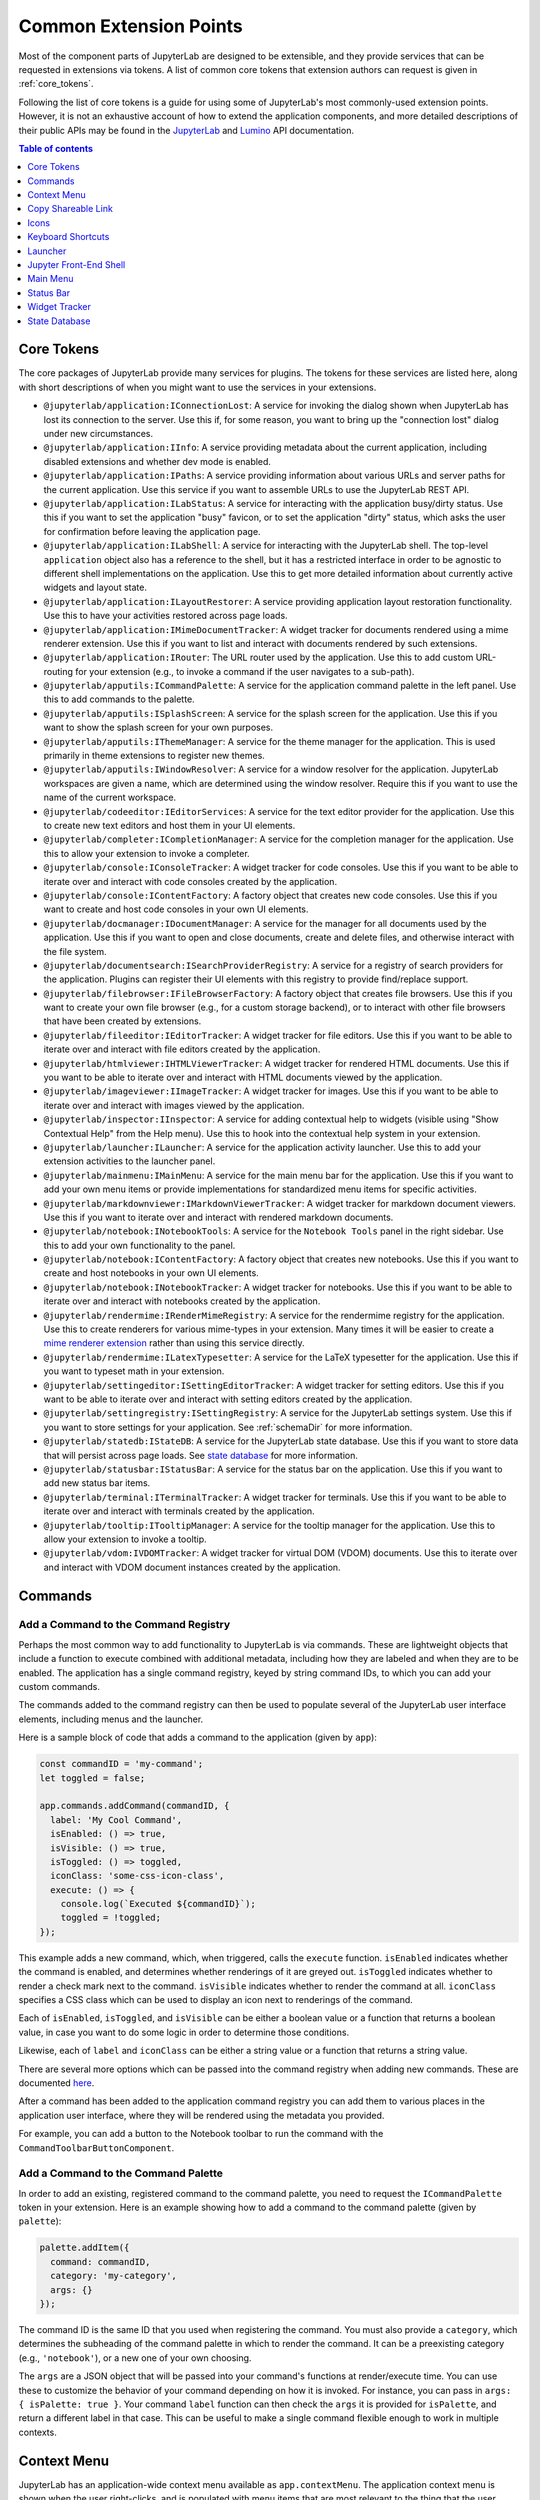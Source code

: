 .. _developer-extension-points:

Common Extension Points
=======================

Most of the component parts of JupyterLab are designed to be extensible,
and they provide services that can be requested in extensions via tokens.
A list of common core tokens that extension authors can request is given in :ref:`core_tokens`.

Following the list of core tokens is a guide for using some of JupyterLab's most commonly-used extension points.
However, it is not an exhaustive account of how to extend the application components,
and more detailed descriptions of their public APIs may be found in the
`JupyterLab <../api/index.html>`__ and
`Lumino <http://jupyterlab.github.io/lumino/index.html>`__ API documentation.

.. contents:: Table of contents
    :local:
    :depth: 1

.. _core_tokens:

Core Tokens
-----------

The core packages of JupyterLab provide many services for plugins. The tokens
for these services are listed here, along with short descriptions of when you
might want to use the services in your extensions.

- ``@jupyterlab/application:IConnectionLost``: A service for invoking the dialog shown
  when JupyterLab has lost its connection to the server. Use this if, for some reason,
  you want to bring up the "connection lost" dialog under new circumstances.
- ``@jupyterlab/application:IInfo``: A service providing metadata about the current
  application, including disabled extensions and whether dev mode is enabled.
- ``@jupyterlab/application:IPaths``: A service providing information about various
  URLs and server paths for the current application. Use this service if you want to
  assemble URLs to use the JupyterLab REST API.
- ``@jupyterlab/application:ILabStatus``: A service for interacting with the application busy/dirty
  status. Use this if you want to set the application "busy" favicon, or to set
  the application "dirty" status, which asks the user for confirmation before leaving the application page.
- ``@jupyterlab/application:ILabShell``: A service for interacting with the JupyterLab shell.
  The top-level ``application`` object also has a reference to the shell, but it has a restricted
  interface in order to be agnostic to different shell implementations on the application.
  Use this to get more detailed information about currently active widgets and layout state.
- ``@jupyterlab/application:ILayoutRestorer``: A service providing application layout
  restoration functionality. Use this to have your activities restored across
  page loads.
- ``@jupyterlab/application:IMimeDocumentTracker``: A widget tracker for documents
  rendered using a mime renderer extension. Use this if you want to list and interact
  with documents rendered by such extensions.
- ``@jupyterlab/application:IRouter``: The URL router used by the application.
  Use this to add custom URL-routing for your extension (e.g., to invoke
  a command if the user navigates to a sub-path).
- ``@jupyterlab/apputils:ICommandPalette``: A service for the application command palette
  in the left panel. Use this to add commands to the palette.
- ``@jupyterlab/apputils:ISplashScreen``: A service for the splash screen for the application.
  Use this if you want to show the splash screen for your own purposes.
- ``@jupyterlab/apputils:IThemeManager``: A service for the theme manager for the application. This is used primarily in theme extensions to register new themes.
- ``@jupyterlab/apputils:IWindowResolver``: A service for a window resolver for the
  application. JupyterLab workspaces are given a name, which are determined using
  the window resolver. Require this if you want to use the name of the current workspace.
- ``@jupyterlab/codeeditor:IEditorServices``: A service for the text editor provider
  for the application. Use this to create new text editors and host them in your
  UI elements.
- ``@jupyterlab/completer:ICompletionManager``: A service for the completion manager
  for the application. Use this to allow your extension to invoke a completer.
- ``@jupyterlab/console:IConsoleTracker``: A widget tracker for code consoles.
  Use this if you want to be able to iterate over and interact with code consoles
  created by the application.
- ``@jupyterlab/console:IContentFactory``: A factory object that creates new code
  consoles. Use this if you want to create and host code consoles in your own UI elements.
- ``@jupyterlab/docmanager:IDocumentManager``: A service for the manager for all
  documents used by the application. Use this if you want to open and close documents,
  create and delete files, and otherwise interact with the file system.
- ``@jupyterlab/documentsearch:ISearchProviderRegistry``: A service for a registry of search
  providers for the application. Plugins can register their UI elements with this registry
  to provide find/replace support.
- ``@jupyterlab/filebrowser:IFileBrowserFactory``: A factory object that creates file browsers.
  Use this if you want to create your own file browser (e.g., for a custom storage backend),
  or to interact with other file browsers that have been created by extensions.
- ``@jupyterlab/fileeditor:IEditorTracker``: A widget tracker for file editors.
  Use this if you want to be able to iterate over and interact with file editors
  created by the application.
- ``@jupyterlab/htmlviewer:IHTMLViewerTracker``: A widget tracker for rendered HTML documents.
  Use this if you want to be able to iterate over and interact with HTML documents
  viewed by the application.
- ``@jupyterlab/imageviewer:IImageTracker``: A widget tracker for images.
  Use this if you want to be able to iterate over and interact with images
  viewed by the application.
- ``@jupyterlab/inspector:IInspector``: A service for adding contextual help to widgets (visible using "Show Contextual Help" from the Help menu).
  Use this to hook into the contextual help system in your extension.
- ``@jupyterlab/launcher:ILauncher``: A service for the application activity launcher.
  Use this to add your extension activities to the launcher panel.
- ``@jupyterlab/mainmenu:IMainMenu``: A service for the main menu bar for the application.
  Use this if you want to add your own menu items or provide implementations for standardized menu items for specific activities.
- ``@jupyterlab/markdownviewer:IMarkdownViewerTracker``: A widget tracker for markdown
  document viewers. Use this if you want to iterate over and interact with rendered markdown documents.
- ``@jupyterlab/notebook:INotebookTools``: A service for the ``Notebook Tools`` panel in the
  right sidebar. Use this to add your own functionality to the panel.
- ``@jupyterlab/notebook:IContentFactory``: A factory object that creates new notebooks.
  Use this if you want to create and host notebooks in your own UI elements.
- ``@jupyterlab/notebook:INotebookTracker``: A widget tracker for notebooks.
  Use this if you want to be able to iterate over and interact with notebooks
  created by the application.
- ``@jupyterlab/rendermime:IRenderMimeRegistry``: A service for the rendermime registry
  for the application. Use this to create renderers for various mime-types in your extension. Many times it will be easier to create a `mime renderer extension <#mime-renderer-extensions>`__ rather than using this service directly.
- ``@jupyterlab/rendermime:ILatexTypesetter``: A service for the LaTeX typesetter for the
  application. Use this if you want to typeset math in your extension.
- ``@jupyterlab/settingeditor:ISettingEditorTracker``: A widget tracker for setting editors.
  Use this if you want to be able to iterate over and interact with setting editors
  created by the application.
- ``@jupyterlab/settingregistry:ISettingRegistry``: A service for the JupyterLab settings system.
  Use this if you want to store settings for your application.
  See :ref:`schemaDir` for more information.
- ``@jupyterlab/statedb:IStateDB``: A service for the JupyterLab state database.
  Use this if you want to store data that will persist across page loads.
  See `state database <#state-database>`__ for more information.
- ``@jupyterlab/statusbar:IStatusBar``: A service for the status bar on the application.
  Use this if you want to add new status bar items.
- ``@jupyterlab/terminal:ITerminalTracker``: A widget tracker for terminals.
  Use this if you want to be able to iterate over and interact with terminals
  created by the application.
- ``@jupyterlab/tooltip:ITooltipManager``: A service for the tooltip manager for the application.
  Use this to allow your extension to invoke a tooltip.
- ``@jupyterlab/vdom:IVDOMTracker``: A widget tracker for virtual DOM (VDOM) documents.
  Use this to iterate over and interact with VDOM document instances created by the application.



Commands
--------

Add a Command to the Command Registry
^^^^^^^^^^^^^^^^^^^^^^^^^^^^^^^^^^^^^

Perhaps the most common way to add functionality to JupyterLab is via commands.
These are lightweight objects that include a function to execute combined with
additional metadata, including how they are labeled and when they are to be enabled.
The application has a single command registry, keyed by string command IDs,
to which you can add your custom commands.

The commands added to the command registry can then be used to populate
several of the JupyterLab user interface elements, including menus and the launcher.

Here is a sample block of code that adds a command to the application (given by ``app``):

.. code:: typescript

    const commandID = 'my-command';
    let toggled = false;

    app.commands.addCommand(commandID, {
      label: 'My Cool Command',
      isEnabled: () => true,
      isVisible: () => true,
      isToggled: () => toggled,
      iconClass: 'some-css-icon-class',
      execute: () => {
        console.log(`Executed ${commandID}`);
        toggled = !toggled;
    });

This example adds a new command, which, when triggered, calls the ``execute`` function.
``isEnabled`` indicates whether the command is enabled, and determines whether renderings of it are greyed out.
``isToggled`` indicates whether to render a check mark next to the command.
``isVisible`` indicates whether to render the command at all.
``iconClass`` specifies a CSS class which can be used to display an icon next to renderings of the command.

Each of ``isEnabled``, ``isToggled``, and ``isVisible`` can be either
a boolean value or a function that returns a boolean value, in case you want
to do some logic in order to determine those conditions.

Likewise, each of ``label`` and ``iconClass`` can be either
a string value or a function that returns a string value.

There are several more options which can be passed into the command registry when
adding new commands. These are documented
`here <http://jupyterlab.github.io/lumino/commands/interfaces/commandregistry.icommandoptions.html>`__.

After a command has been added to the application command registry
you can add them to various places in the application user interface,
where they will be rendered using the metadata you provided.

For example, you can add a button to the Notebook toolbar to run the command with the ``CommandToolbarButtonComponent``.

Add a Command to the Command Palette
^^^^^^^^^^^^^^^^^^^^^^^^^^^^^^^^^^^^

In order to add an existing, registered command to the command palette, you need to request the
``ICommandPalette`` token in your extension.
Here is an example showing how to add a command to the command palette (given by ``palette``):

.. code:: typescript

    palette.addItem({
      command: commandID,
      category: 'my-category',
      args: {}
    });

The command ID is the same ID that you used when registering the command.
You must also provide a ``category``, which determines the subheading of
the command palette in which to render the command.
It can be a preexisting category (e.g., ``'notebook'``), or a new one of your own choosing.

The ``args`` are a JSON object that will be passed into your command's functions at render/execute time.
You can use these to customize the behavior of your command depending on how it is invoked.
For instance, you can pass in ``args: { isPalette: true }``.
Your command ``label`` function can then check the ``args`` it is provided for ``isPalette``,
and return a different label in that case.
This can be useful to make a single command flexible enough to work in multiple contexts.


Context Menu
------------

JupyterLab has an application-wide context menu available as
``app.contextMenu``. The application context menu is shown when the user right-clicks,
and is populated with menu items that are most relevant to the thing that the user clicked.

The context menu system determines which items to show based on
`CSS selectors <https://developer.mozilla.org/en-US/docs/Learn/CSS/Introduction_to_CSS/Selectors>`__.
It propagates up the DOM tree and tests whether a given HTML element
matches the CSS selector provided by a given command.

Here is an example showing how to add a command to the application context
menu.  See the Lumino `docs
<https://jupyterlab.github.io/lumino/widgets/interfaces/contextmenu.iitemoptions.html>`__
for the item creation options.

.. code:: typescript

    app.contextMenu.addItem({
      command: commandID,
      selector: '.jp-Notebook'
    })

In this example, the command indicated by ``commandID`` is shown whenever the user
right-clicks on a DOM element matching ``.jp-Notebook`` (that is to say, a notebook).
The selector can be any valid CSS selector, and may target your own UI elements, or existing ones.
A list of CSS selectors currently used by context menu commands is given in :ref:`css-selectors`.

If you don't want JupyterLab's custom context menu to appear for your element, because you have
your own right click behavior that you want to trigger, you can add the `data-jp-suppress-context-menu` data attribute
to any node to have it and its children not trigger it.

For example, if you are building a custom React element, it would look like this:

.. code::

    function MyElement(props: {}) {
      return (
        <div data-jp-suppress-context-menu>
          <p>Hi</p>
          <p onContextMenu={() => {console.log("right clicked")}}>There</p>
        </div>
      )
    }


Alternatively, you can use a 'contextmenu' event listener and
call ``event.stopPropagation`` to prevent the application context menu
handler from being called (it is listening in the bubble phase on the
``document``). At this point you could show your own Lumino
`contextMenu <https://jupyterlab.github.io/lumino/widgets/classes/contextmenu.html>`__,
or simply stop propagation and let the system context menu be shown.
This would look something like the following in a ``Widget`` subclass:

.. code:: javascript

    // In `onAfterAttach()`
    this.node.addEventListener('contextmenu', this);

    // In `handleEvent()`
    case 'contextmenu':
      event.stopPropagation();

.. _copy_shareable_link:

Copy Shareable Link
-------------------

The file browser provides a context menu item "Copy Shareable Link". The
desired behavior will vary by deployment and the users it serves. The file
browser supports overriding the behavior of this item.

.. code:: typescript

   import {
     IFileBrowserFactory
   } from '@jupyterlab/filebrowser';

   import {
     JupyterFrontEnd, JupyterFrontEndPlugin
   } from '@jupyterlab/application';


   const shareFile: JupyterFrontEndPlugin<void> = {
     activate: activateShareFile,
     id: commandID,
     requires: [IFileBrowserFactory],
     autoStart: true
   };

   function activateShareFile(
     app: JupyterFrontEnd,
     factory: IFileBrowserFactory
   ): void {
     const { commands } = app;
     const { tracker } = factory;

     commands.addCommand('filebrowser:share-main', {
       execute: () => {
         const widget = tracker.currentWidget;
         if (!widget) {
           return;
         }
         const path = encodeURI(widget.selectedItems().next().path);
         // Do something with path.
       },
       isVisible: () =>
         tracker.currentWidget &&
         toArray(tracker.currentWidget.selectedItems()).length === 1,
       iconClass: 'jp-MaterialIcon jp-LinkIcon',
       label: 'Copy Shareable Link'
     });
   }

Note that an extension providing a replacement plugin like this must either :ref:`automatically disable <disabledExtensions>` the replaced core plugin or the user must disable the core plugin manually:

.. code-block:: bash

   jupyter labextension disable @jupyterlab/filebrowser-extension:share-file


Icons
-----

See :ref:`ui_components`


Keyboard Shortcuts
------------------

There are two ways of adding keyboard shortcuts in JupyterLab.
If you don't want the shortcuts to be user-configurable,
you can add them directly to the application command registry:

.. code:: typescript

    app.commands.addKeyBinding({
      command: commandID,
      args: {},
      keys: ['Accel T'],
      selector: '.jp-Notebook'
    });

In this example ``my-command`` command is mapped to ``Accel T``,
where ``Accel`` corresponds to ``Cmd`` on a Mac and ``Ctrl`` on Windows and Linux computers.

The behavior for keyboard shortcuts is very similar to that of the context menu:
the shortcut handler propagates up the DOM tree from the focused element
and tests each element against the registered selectors. If a match is found,
then that command is executed with the provided ``args``.
Full documentation for the options for ``addKeyBinding`` can be found
`here <http://jupyterlab.github.io/lumino/commands/interfaces/commandregistry.ikeybindingoptions.html>`__.

JupyterLab also provides integration with its settings system for keyboard shortcuts.
Your extension can provide a settings schema with a ``jupyter.lab.shortcuts`` key,
declaring default keyboard shortcuts for a command:

.. code:: json

    {
      "jupyter.lab.shortcuts": [
        {
          "command": "my-command",
          "keys": ["Accel T"],
          "selector": ".jp-mod-searchable"
        }
      ]
    }

Shortcuts added to the settings system will be editable by users.


Launcher
--------

As with menus, keyboard shortcuts, and the command palette, new items can be added
to the application launcher via commands.
You can do this by requesting the ``ILauncher`` token in your extension:

.. code:: typescript

    launcher.add({
      command: commandID,
      category: 'Other',
      rank: 0
    });

In addition to providing a command ID, you also provide a category in which to put your item,
(e.g. 'Notebook', or 'Other'), as well as a rank to determine its position among other items.

.. _shell:

Jupyter Front-End Shell
-----------------------

The Jupyter front-end
`shell <../api/interfaces/application.jupyterfrontend.ishell.html>`__
is used to add and interact with content in the application. The ``IShell``
interface provides an ``add()`` method for adding widgets to the application.
In JupyterLab, the application shell consists of:

-  A ``top`` area for things like top-level toolbars and information.
-  A ``menu`` area for top-level menus, which is collapsed into the ``top`` area in multiple-document mode and put below it in single-document mode.
-  ``left`` and ``right`` sidebar areas for collapsible content.
-  A ``main`` work area for user activity.
-  A ``bottom`` area for things like status bars.
-  A ``header`` area for custom elements.


Left/Right Areas
^^^^^^^^^^^^^^^^

The left and right sidebar areas of JupyterLab are intended to host more persistent user interface
elements than the main area. That being said, extension authors are free to add whatever
components they like to these areas. The outermost-level of the object that you add is expected
to be a Lumino ``Widget``, but that can host any content you like (such as React components).

As an example, the following code executes an application command to a terminal widget
and then adds the terminal to the right area:

.. code:: typescript

  app.commands
    .execute('terminal:create-new')
    .then((terminal: WidgetModuleType.Terminal) => {
      app.shell.add(terminal, 'right');
    });

You can use a numeric rank to control the ordering of the left and right tabs:

.. code:: typescript

  app.shell.add(terminal, 'left', {rank: 600});

The recommended ranges for this rank are:

* 0-500: reserved for first-party JupyterLab extensions.
* 501-899: reserved for third-party extensions.
* 900: The default rank if none is specified.
* 1000: The JupyterLab extension manager.

.. _mainmenu:

Main Menu
---------

There are two ways to extend  JupyterLab's main menu.

1. Using the settings - this is the preferred way as they are configurable by the user.
2. Using the API - this is for advanced cases like dynamic menu or semantic items.

Settings-defined menu
^^^^^^^^^^^^^^^^^^^^^

JupyterLab provides integration with its settings system for menu definitions.
Your extension can provide a settings schema with a ``jupyter.lab.menus`` key,
declaring default menus. You don't need to set anything in the typescript code
(except the command definitions).

To add a new menu with your extension command:

.. code:: json

    {
      "jupyter.lab.menus": {
      "main": [
        {
          "id": "jp-mainmenu-myextension",
          "items": [
            {
              "command": "my-command",
              "rank": 500
            }
          ],
          "rank": 100
        }
      ]
    }

The menu item label will be set with the command label. For menus (and
submenus), the label needs to be set explicitly with the ``label`` 
property.

Menu and item have a ``rank`` that will determine the elements order.


To add a new entry in an existing menu:

.. code:: json

    {
      "jupyter.lab.menus": {
      "main": [
        {
          "id": "jp-mainmenu-file",
          "items": [
            {
              "command": "my-command",
              "rank": 500
            }
          ]
        }
      ]
    }

Here is the list of default menu ids:

- File menu: ``jp-mainmenu-file``

  * New file submenu: ``jp-mainmenu-file-new``
  
- Edit menu: ``jp-mainmenu-edit``
- View menu: ``jp-mainmenu-view``
- Run menu: ``jp-mainmenu-run``
- Kernel menu: ``jp-mainmenu-kernel``
- Tabs menu: ``jp-mainmenu-tabs``
- Settings menu: ``jp-mainmenu-settings``
- Help menu: ``jp-mainmenu-help``

The default main menu is defined in the ``mainmenu-extension`` package settings.

A menu must respect the following schema:

.. code:: json

    "menu": {
      "properties": {
        "disabled": {
          "description": "Whether the menu is disabled or not",
          "type": "boolean",
          "default": false
        },
        "id": {
          "description": "Menu unique id",
          "type": "string"
        },
        "items": {
          "description": "Menu items",
          "type": "array",
          "items": {
            "$ref": "#/definitions/menuItem"
          }
        },
        "label": {
          "description": "Menu label",
          "type": "string"
        },
        "rank": {
          "description": "Menu rank",
          "type": "number"
        }
      },
      "required": ["id"],
      "additionalProperties": false,
      "type": "object"
    }

And an item must follow:

.. code:: json

    "menuItem": {
      "properties": {
        "args": {
          "description": "Command arguments",
          "type": "object"
        },
        "command": {
          "description": "Command id",
          "type": "string"
        },
        "disabled": {
          "description": "Whether the item is disabled or not",
          "type": "boolean",
          "default": false
        },
        "type": {
          "description": "Item type",
          "type": "string",
          "enum": ["command", "submenu", "separator"],
          "default": "command"
        },
        "rank": {
          "description": "Item rank",
          "type": "number"
        },
        "submenu": {
          "description": "Submenu definition",
          "oneOf": [
            {
              "$ref": "#/definitions/menu"
            },
            {
              "type": "null"
            }
          ]
        }
      },
      "additionalProperties": false,
      "type": "object"
    }

Menus added to the settings system will be editable by users using the ``mainmenu-extension``
settings. In particular, they can be disabled at the item or the menu level by setting the 
property ``disabled`` to ``true``.

API-defined menu
^^^^^^^^^^^^^^^^

To use the API, you should request the ``IMainMenu`` token for your extension.

There are three main ways to extend:

1. You can add your own menu to the menu bar.
2. You can add new commands to the existing menus.
3. You can register your extension with one of the existing semantic menu items.

Adding a New Menu
~~~~~~~~~~~~~~~~~

To add a new menu to the menu bar, you need to create a new
`Lumino menu <https://jupyterlab.github.io/lumino/widgets/classes/menu.html>`__.

You can then add commands to the menu in a similar way to the command palette,
and add that menu to the main menu bar:

.. code:: typescript

    const menu = new Menu({ commands: app.commands });
    menu.addItem({
      command: commandID,
      args: {},
    });

    mainMenu.addMenu(menu, { rank: 40 });

As with the command palette, you can optionally pass in ``args`` to customize the
rendering and execution behavior of the command in the menu context.


Adding a New Command to an Existing Menu
~~~~~~~~~~~~~~~~~~~~~~~~~~~~~~~~~~~~~~~~

In many cases you will want to add your commands to the existing JupyterLab menus
rather than creating a separate menu for your extension.
Because the top-level JupyterLab menus are shared among many extensions,
the API for adding items is slightly different.
In this case, you provide a list of commands and a rank,
and these commands will be displayed together in a separate group within an existing menu.

For instance, to add a command group with ``firstCommandID`` and ``secondCommandID``
to the File menu, you would do the following:

.. code:: typescript

    mainMenu.fileMenu.addGroup([
      {
        command: firstCommandID,
      },
      {
        command: secondCommandID,
      }
    ], 40 /* rank */);


Registering a Semantic Menu Item
~~~~~~~~~~~~~~~~~~~~~~~~~~~~~~~~

There are some commands in the JupyterLab menu system that are considered
common and important enough that they are treated differently.

For instance, we anticipate that many activities may want to provide a command
to close themselves and perform some cleanup operation (like closing a console and shutting down its kernel).
Rather than having a proliferation of similar menu items for this common operation
of "closing-and-cleanup", we provide a single command that can adapt itself to this use case,
which we term a "semantic menu item".
For this example, it is the File Menu ``closeAndCleaners`` set.

Here is an example of using the ``closeAndCleaners`` semantic menu item:

.. code:: typescript

    mainMenu.fileMenu.closeAndCleaners.add({
      tracker,
      action: 'Shutdown',
      name: 'My Activity',
      closeAndCleanup: current => {
        current.close();
        return current.shutdown();
      }
    });

In this example, ``tracker`` is a :ref:`widget-tracker`, which allows the menu
item to determine whether to delegate the menu command to your activity,
``name`` is a name given to your activity in the menu label,
``action`` is a verb given to the cleanup operation in the menu label,
and ``closeAndCleanup`` is the actual function that performs the cleanup operation.
So if the current application activity is held in the ``tracker``,
then the menu item will show ``Shutdown My Activity``, and delegate to the
``closeAndCleanup`` function that was provided.

More examples for how to register semantic menu items are found throughout the JupyterLab code base.
The available semantic menu items are:

- ``IEditMenu.IUndoer``: an activity that knows how to undo and redo.
- ``IEditMenu.IClearer``: an activity that knows how to clear its content.
- ``IEditMenu.IGoToLiner``: an activity that knows how to jump to a given line.
- ``IFileMenu.ICloseAndCleaner``: an activity that knows how to close and clean up after itself.
- ``IFileMenu.IConsoleCreator``: an activity that knows how to create an attached code console for itself.
- ``IHelpMenu.IKernelUser``: an activity that knows how to get a related kernel session.
- ``IKernelMenu.IKernelUser``: an activity that can perform various kernel-related operations.
- ``IRunMenu.ICodeRunner``: an activity that can run code from its content.
- ``IViewMenu.IEditorViewer``: an activity that knows how to set various view-related options on a text editor that it owns.


Status Bar
----------

JupyterLab's status bar is intended to show small pieces of contextual information.
Like the left and right areas, it only expects a Lumino ``Widget``,
which might contain any kind of content. Since the status bar has limited space,
you should endeavor to only add small widgets to it.

The following example shows how to place a status item that displays the current
"busy" status for the application. This information is available from the ``ILabStatus``
token, which we reference by a variable named ``labStatus``.
We place the ``statusWidget`` in the middle of the status bar.
When the ``labStatus`` busy state changes, we update the text content of the
``statusWidget`` to reflect that.

.. code:: typescript

    const statusWidget = new Widget();
    labStatus.busySignal.connect(() => {
      statusWidget.node.textContent = labStatus.isBusy ? 'Busy' : 'Idle';
    });
    statusBar.registerStatusItem('lab-status', {
      align: 'middle',
      item: statusWidget
    });

.. _widget-tracker:

Widget Tracker
--------------

Often extensions will want to interact with documents and activities created by other extensions.
For instance, an extension may want to inject some text into a notebook cell,
or set a custom keymap, or close all documents of a certain type.
Actions like these are typically done by widget trackers.
Extensions keep track of instances of their activities in ``WidgetTrackers``,
which are then provided as tokens so that other extensions may request them.

For instance, if you want to interact with notebooks, you should request the ``INotebookTracker`` token.
You can then use this tracker to iterate over, filter, and search all open notebooks.
You can also use it to be notified via signals when notebooks are added and removed from the tracker.

Widget tracker tokens are provided for many activities in JupyterLab, including
notebooks, consoles, text files, mime documents, and terminals.
If you are adding your own activities to JupyterLab, you might consider providing
a ``WidgetTracker`` token of your own, so that other extensions can make use of it.


State Database
--------------

The state database can be accessed by importing ``IStateDB`` from
``@jupyterlab/statedb`` and adding it to the list of ``requires`` for
a plugin:

.. code:: typescript

    const id = 'foo-extension:IFoo';

    const IFoo = new Token<IFoo>(id);

    interface IFoo {}

    class Foo implements IFoo {}

    const plugin: JupyterFrontEndPlugin<IFoo> = {
      id,
      autoStart: true,
      requires: [IStateDB],
      provides: IFoo,
      activate: (app: JupyterFrontEnd, state: IStateDB): IFoo => {
        const foo = new Foo();
        const key = `${id}:some-attribute`;

        // Load the saved plugin state and apply it once the app
        // has finished restoring its former layout.
        Promise.all([state.fetch(key), app.restored])
          .then(([saved]) => { /* Update `foo` with `saved`. */ });

        // Fulfill the plugin contract by returning an `IFoo`.
        return foo;
      }
    };
